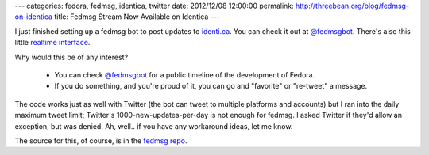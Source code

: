 ---
categories: fedora, fedmsg, identica, twitter
date: 2012/12/08 12:00:00
permalink: http://threebean.org/blog/fedmsg-on-identica
title: Fedmsg Stream Now Available on Identica
---

I just finished setting up a fedmsg bot to post updates to `identi.ca
<https://identi.ca>`_.  You can check it out at `@fedmsgbot
<https://identi.ca/fedmsgbot/>`_.  There's also this little `realtime interface
<http://identi.ca/fedmsgbot?realtime=1>`_.

Why would this be of any interest?

 - You can check `@fedmsgbot <https://identi.ca/fedmsgbot/>`_ for a public
   timeline of the development of Fedora.
 - If you do something, and you're proud of it, you can go and "favorite" or
   "re-tweet" a message.

The code works just as well with Twitter (the bot can tweet to multiple
platforms and accounts) but I ran into the daily maximum tweet limit;
Twitter's 1000-new-updates-per-day is not enough for fedmsg.  I asked Twitter if
they'd allow an exception, but was denied.  Ah, well.. if you have any
workaround ideas, let me know.

The source for this, of course, is in the `fedmsg repo
<https://github.com/ralphbean/fedmsg/blob/develop/fedmsg/commands/tweet.py>`_.
